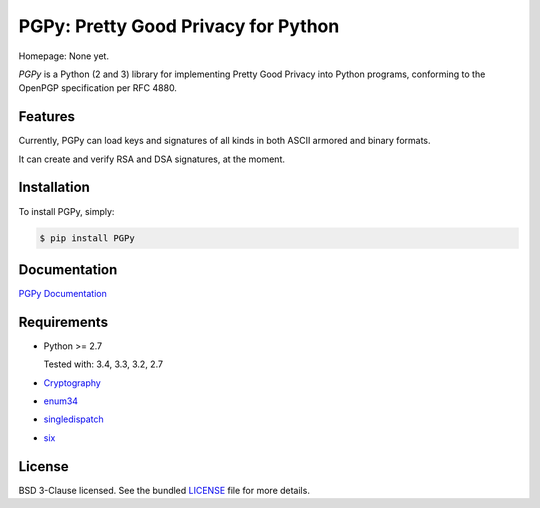 PGPy: Pretty Good Privacy for Python
====================================

.. image:: https://badge.fury.io/py/PGPy.svg
    :target: http://badge.fury.io/py/PGPy
    :alt: Latest stable version

.. image:: https://travis-ci.org/SecurityInnovation/PGPy.svg?branch=develop
    :target: https://travis-ci.org/SecurityInnovation/PGPy?branch=develop
    :alt: Travis-CI

.. image:: https://coveralls.io/repos/SecurityInnovation/PGPy/badge.png?branch=develop
    :target: https://coveralls.io/r/SecurityInnovation/PGPy?branch=develop
    :alt: Coveralls

Homepage: None yet.

`PGPy` is a Python (2 and 3) library for implementing Pretty Good Privacy into Python programs, conforming to the OpenPGP specification per RFC 4880.

Features
--------

Currently, PGPy can load keys and signatures of all kinds in both ASCII armored and binary formats.

It can create and verify RSA and DSA signatures, at the moment.

Installation
------------

To install PGPy, simply:

.. code-block:: bash

    $ pip install PGPy

Documentation
-------------

`PGPy Documentation <https://pythonhosted.org/PGPy/>`_

Requirements
------------

- Python >= 2.7

  Tested with: 3.4, 3.3, 3.2, 2.7

- `Cryptography <https://pypi.python.org/pypi/cryptography>`_

- `enum34 <https://pypi.python.org/pypi/enum34>`_

- `singledispatch <https://pypi.python.org/pypi/singledispatch>`_

- `six <https://pypi.python.org/pypi/six>`_

License
-------

BSD 3-Clause licensed. See the bundled `LICENSE <https://github.com/SecurityInnovation/PGPy/blob/master/LICENSE>`_ file for more details.

